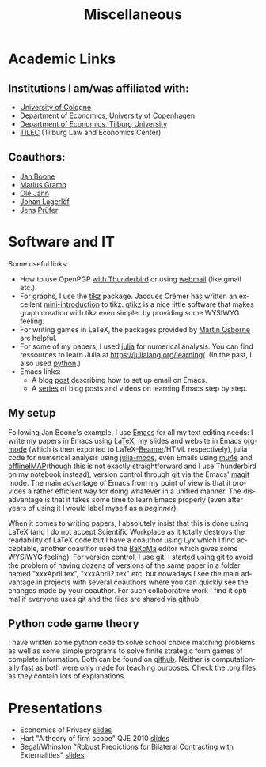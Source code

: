 #+Title: Miscellaneous
#+OPTIONS:    H:2 num:nil toc:nil \n:nil  TeX:t LaTeX:t skip:nil d:(HIDE) tags:not-in-toc title:nil
#+STARTUP:    align fold nodlcheck hidestars oddeven lognotestate hideblocks
#+LANGUAGE:   en
#+KEYWORDS: Christoph Schottmueller links 

* Academic Links

** Institutions I am/was affiliated with:
- [[https://www.wiso.uni-koeln.de/][University of Cologne]]
- [[http://www.econ.ku.dk/english/][Department of Economics, University of Copenhagen]]
- [[http://www.tilburguniversity.edu/about-tilburg-university/schools/economics-and-management/organisation/departments/economics/][Department of Economics, Tilburg University]]
- [[http://www.tilburguniversity.edu/research/institutes-and-research-groups/tilec/][TILEC]] (Tilburg Law and Economics Center)

** Coauthors:
- [[https://janboone.github.io/homepage/][Jan Boone]]
- [[https://mariusgramb.github.io/ ][Marius Gramb]]
- [[http://olejann.net/][Ole Jann]]
- [[http://www.johanlagerlof.com/][Johan Lagerlöf]]
- [[http://prufer.net/][Jens Prüfer]]

* Software and IT
Some useful links:
- How to use OpenPGP [[http://lifehacker.com/180878/how-to-encrypt-your-email][with Thunderbird]] or using [[http://www.mailvelope.com/][webmail]] (like gmail etc.).
- For graphs, I use the [[http://www.ctan.org/tex-archive/graphics/pgf/][tikz]] package. Jacques Crémer has written an excellent [[http://cremeronline.com/LaTeX/minimaltikz.pdf][mini-introduction]] to tikz. [[http://www.hackenberger.at/blog/ktikz-editor-for-the-tikz-language/][qtikz]] is a nice little software that makes graph creation with tikz even simpler by providing some WYSIWYG feeling.
- For writing games in LaTeX, the packages provided by [[http://www.economics.utoronto.ca/osborne/latex/][Martin Osborne]] are helpful.
- For some of my papers, I used [[https://julialang.org][julia]] for numerical analysis. You can find ressources to learn Julia at https://julialang.org/learning/. (In the past, I also used [[https://www.python.org/][python]].)
- Emacs links: 
  - A blog [[http://www.macs.hw.ac.uk/~rs46/posts/2014-01-13-mu4e-email-client.html][post]] describing how to set up email on Emacs.
  - A [[https://cestlaz.github.io/stories/emacs/][series]] of blog posts and videos on learning Emacs step by step.

** My setup
Following Jan Boone's example, I use [[https://www.gnu.org/software/emacs/][Emacs]] for all my text editing needs: I write my papers in Emacs using [[https://www.latex-project.org/][LaTeX]], my slides and website in Emacs [[https://orgmode.org/][org-mode]] (which is then exported to LaTeX-[[https://github.com/josephwright/beamer][Beamer]]/HTML respectively), julia code for numerical analysis using [[https://github.com/JuliaEditorSupport/julia-emacs][julia-mode]], even Emails using [[https://www.emacswiki.org/emacs/mu4e][mu4e]] and [[https://github.com/OfflineIMAP/offlineimap][offlineIMAP]](though this is not exactly straightforward and I use Thunderbird on my notebook instead), version control through [[https://git-scm.com/][git]] via the Emacs' [[https://magit.vc/][magit]] mode. The main advantage of Emacs from my point of view is that it provides a rather efficient way for doing whatever in a unified manner. The disadvantage is that it takes some time to learn Emacs properly (even after years of using it I would label myself as a /beginner/). 

When it comes to writing papers, I absolutely insist that this is done using LaTeX (and I do not accept Scientific Workplace as it totally destroys the readability of LaTeX code but I have a coauthor using Lyx which I find acceptable, another coauthor used the [[http://www.bakoma-tex.com/menu/about.php][BaKoMa]] editor which gives some WYSIWYG feeling). For version control, I use git. I started using git to avoid the problem of having dozens of versions of the same paper in a folder named "xxxApril.tex", "xxxApril2.tex" etc. but nowadays I see the main advantage in projects with several coauthors where you can quickly see the changes made by your coauthor. For such collaborative work I find it optimal if everyone uses git and the files are shared via github. 



** Python code game theory
I have written some python code to solve school choice matching problems as well as some simple programs to solve finite strategic form games of complete information. Both can be found on [[https://github.com/schottmueller/gametheory][github]]. Neither is computationally fast as both were only made for teaching purposes. Check the .org files as they contain lots of explanations.


* Presentations
- Economics of Privacy [[./files/misc/slides3.odp][slides]]
- Hart "A theory of firm scope" QJE 2010 [[./files/misc/IO_reading_group_Hart.pdf][slides]]
- Segal/Whinston "Robust Predictions for Bilateral Contracting with Externalities" [[./files/misc/segal_whinston_robust_presentation.pdf][slides]]

